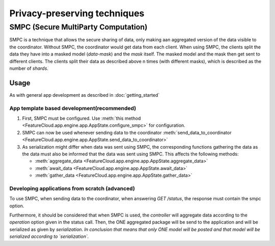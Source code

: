=============================
Privacy-preserving techniques
=============================

SMPC (Secure MultiParty Computation)
------------------------------------
SMPC is a technique that allows the secure sharing of data, only making aan aggregated
version of the data visible to the coordinator.
Without SMPC, the coordinator would get data from each client.
When using SMPC, the clients split the data they have into a masked model (*data-mask*)
and the *mask* itself. The masked model and the mask then get sent to different clients.
The clients split their data as described above n times (with different masks), which is described as
the number of *shards*.


Usage
^^^^^
As with general app development as described in :doc:`getting_started`

App template based development(recommended)
"""""""""""""""""""""""""""""""""""""""""""
1. First, SMPC must be configured. Use 
   :meth:`this method <FeatureCloud.app.engine.app.AppState.configure_smpc>`
   for configuration. 
2. SMPC can now be used whenever sending data to the coordinator 
   :meth:`send_data_to_coordinator <FeatureCloud.app.engine.app.AppState.send_data_to_coordinator>`
3. As serialization might differ when data was sent using SMPC, the corresponding 
   functions gathering the data as the data must also be informed that the data
   was sent using SMPC. This affects the following methods:

   * :meth:`aggregate_data <FeatureCloud.app.engine.app.AppState.aggregate_data>`

   * :meth:`await_data <FeatureCloud.app.engine.app.AppState.await_data>`

   * :meth:`gather_data <FeatureCloud.app.engine.app.AppState.gather_data>`

Developing applications from scratch (advanced)
"""""""""""""""""""""""""""""""""""""""""""""""
To use SMPC, when sending data to the coordinator, when answering `GET /status`, 
the response must contain the smpc option. 

.. TODO: Make sure that the SMPC options are described in the API documentation

Furthermore, it should be considered that when SMPC is used, the *controller* will
aggregate data according to the `operation` option given in the status call.
Then, the ONE aggregated package will be send to the application and will be serialized
as given by `serialization`. 
*In conclusion that means that only ONE model will be posted and that model will be serialized according to `serialization`.*

.. TODO: DP
